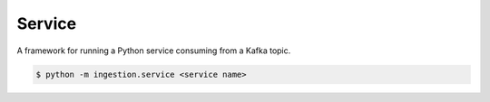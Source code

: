 #######
Service
#######

A framework for running a Python service consuming from a Kafka topic.

.. code-block:: shell

   $ python -m ingestion.service <service name>
